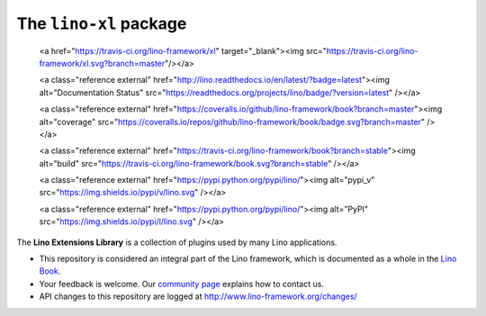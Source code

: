 =======================
The ``lino-xl`` package
=======================





    <a href="https://travis-ci.org/lino-framework/xl" target="_blank"><img
    src="https://travis-ci.org/lino-framework/xl.svg?branch=master"/></a>

    <a class="reference external"
    href="http://lino.readthedocs.io/en/latest/?badge=latest"><img
    alt="Documentation Status"
    src="https://readthedocs.org/projects/lino/badge/?version=latest"
    /></a>

    <a class="reference external"
    href="https://coveralls.io/github/lino-framework/book?branch=master"><img
    alt="coverage"
    src="https://coveralls.io/repos/github/lino-framework/book/badge.svg?branch=master"
    /></a>

    <a class="reference external" href="https://travis-ci.org/lino-framework/book?branch=stable"><img alt="build" src="https://travis-ci.org/lino-framework/book.svg?branch=stable" /></a>

    <a class="reference external" href="https://pypi.python.org/pypi/lino/"><img alt="pypi_v" src="https://img.shields.io/pypi/v/lino.svg" /></a>

    <a class="reference external"
    href="https://pypi.python.org/pypi/lino/"><img alt="PyPI"
    src="https://img.shields.io/pypi/l/lino.svg" /></a>


The **Lino Extensions Library** is a collection of plugins used by many Lino
applications.

- This repository is considered an integral part of the Lino framework, which is
  documented as a whole in the `Lino Book
  <http://www.lino-framework.org/dev/overview.html>`__.

- Your feedback is welcome.  Our `community page
  <http://www.lino-framework.org/community>`__ explains how to contact us.

- API changes to this repository are logged at
  http://www.lino-framework.org/changes/



